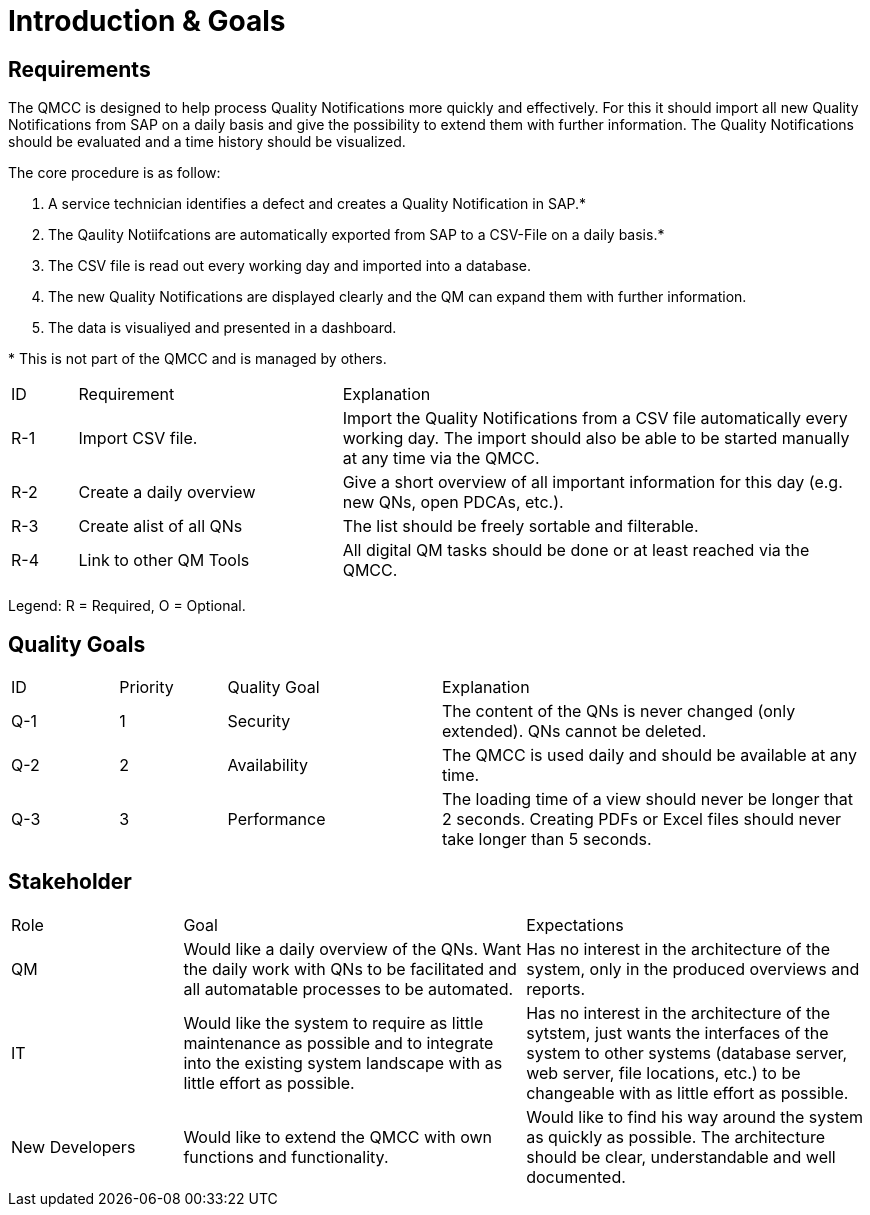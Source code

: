 = Introduction & Goals

== Requirements

The QMCC is designed to help process Quality Notifications more quickly and effectively. For this it should import all new Quality Notifications from SAP on a daily basis and give the possibility to extend them with further information. The Quality Notifications should be evaluated and a time history should be visualized.

The core procedure is as follow:

. A service technician identifies a defect and creates a Quality Notification in SAP.*
. The Qaulity Notiifcations are automatically exported from SAP to a CSV-File on a daily basis.*
. The CSV file is read out every working day and imported into a database.
. The new Quality Notifications are displayed clearly and the QM can expand them with further information.
. The data is visualiyed and presented in a dashboard.

{empty}* This is not part of the QMCC and is managed by others.

[cols="1,4,8"]
|===
|ID     |Requirement        |Explanation
|R-1    |Import CSV file.   |Import the Quality Notifications from a CSV file automatically every working day. The import should also be able to be started manually at any time via the QMCC.
|R-2    |Create a daily overview |Give a short overview of all important information for this day (e.g. new QNs, open PDCAs, etc.).
|R-3    |Create alist of all QNs    |The list should be freely sortable and filterable.
|R-4    |Link to other QM Tools |All digital QM tasks should be done or at least reached via the QMCC.
|===

Legend: R = Required, O = Optional.

== Quality Goals

[cols="1,1,2,4"]
|===
|ID     |Priority   |Quality Goal   |Explanation
|Q-1    |1          |Security       |The content of the QNs is never changed (only extended). QNs cannot be deleted.
|Q-2    |2          |Availability   |The QMCC is used daily and should be available at any time.
|Q-3    |3          |Performance    |The loading time of a view should never be longer that 2 seconds. Creating PDFs or Excel files should never take longer than 5 seconds.
|===

== Stakeholder

[cols="1,2,2"]
|===
|Role   |Goal    |Expectations
|QM     |Would like a daily overview of the QNs. Want the daily work with QNs to be facilitated and all automatable processes to be automated.  |Has no interest in the architecture of the system, only in the produced overviews and reports.
|IT     |Would like the system to require as little maintenance as possible and to integrate into the existing system landscape with as little effort as possible.  |Has no interest in the architecture of the sytstem, just wants the interfaces of the system to other systems (database server, web server, file locations, etc.) to be changeable with as little effort as possible.
|New Developers |Would like to extend the QMCC with own functions and functionality.    |Would like to find his way around the system as quickly as possible. The architecture should be clear, understandable and well documented.
|===
